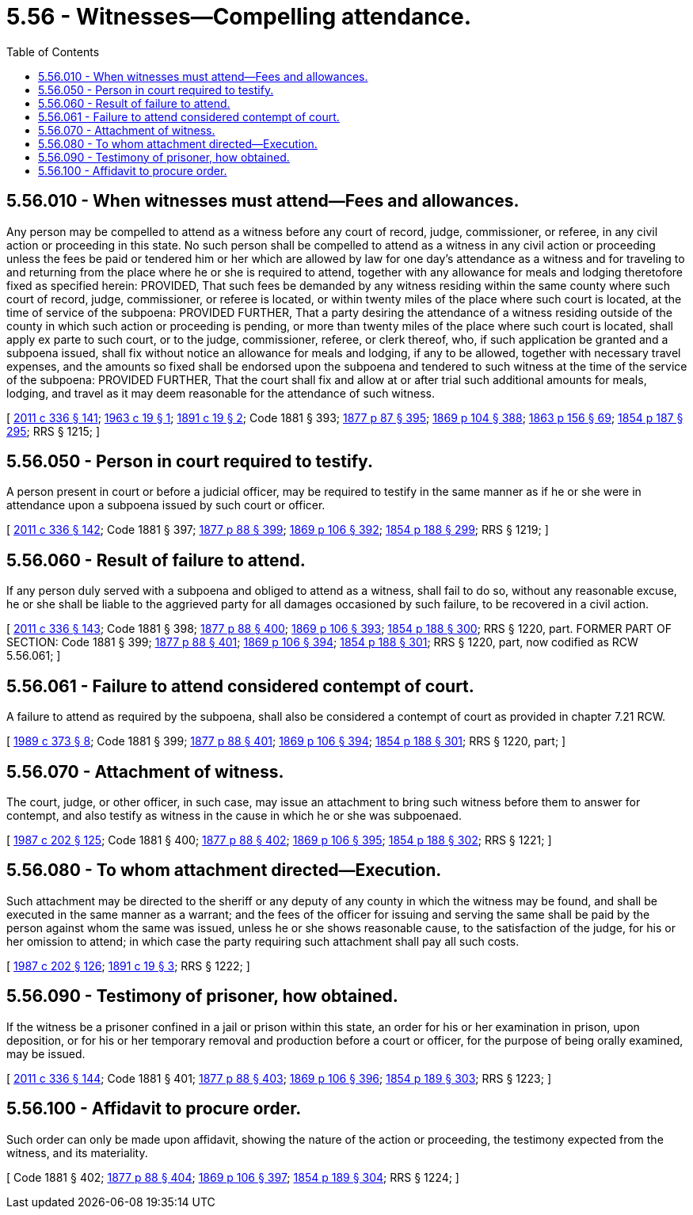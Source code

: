 = 5.56 - Witnesses—Compelling attendance.
:toc:

== 5.56.010 - When witnesses must attend—Fees and allowances.
Any person may be compelled to attend as a witness before any court of record, judge, commissioner, or referee, in any civil action or proceeding in this state. No such person shall be compelled to attend as a witness in any civil action or proceeding unless the fees be paid or tendered him or her which are allowed by law for one day's attendance as a witness and for traveling to and returning from the place where he or she is required to attend, together with any allowance for meals and lodging theretofore fixed as specified herein: PROVIDED, That such fees be demanded by any witness residing within the same county where such court of record, judge, commissioner, or referee is located, or within twenty miles of the place where such court is located, at the time of service of the subpoena: PROVIDED FURTHER, That a party desiring the attendance of a witness residing outside of the county in which such action or proceeding is pending, or more than twenty miles of the place where such court is located, shall apply ex parte to such court, or to the judge, commissioner, referee, or clerk thereof, who, if such application be granted and a subpoena issued, shall fix without notice an allowance for meals and lodging, if any to be allowed, together with necessary travel expenses, and the amounts so fixed shall be endorsed upon the subpoena and tendered to such witness at the time of the service of the subpoena: PROVIDED FURTHER, That the court shall fix and allow at or after trial such additional amounts for meals, lodging, and travel as it may deem reasonable for the attendance of such witness.

[ http://lawfilesext.leg.wa.gov/biennium/2011-12/Pdf/Bills/Session%20Laws/Senate/5045.SL.pdf?cite=2011%20c%20336%20§%20141[2011 c 336 § 141]; http://leg.wa.gov/CodeReviser/documents/sessionlaw/1963c19.pdf?cite=1963%20c%2019%20§%201[1963 c 19 § 1]; http://leg.wa.gov/CodeReviser/documents/sessionlaw/1891c19.pdf?cite=1891%20c%2019%20§%202[1891 c 19 § 2]; Code 1881 § 393; http://leg.wa.gov/CodeReviser/Pages/session_laws.aspx?cite=1877%20p%2087%20§%20395[1877 p 87 § 395]; http://leg.wa.gov/CodeReviser/Pages/session_laws.aspx?cite=1869%20p%20104%20§%20388[1869 p 104 § 388]; http://leg.wa.gov/CodeReviser/Pages/session_laws.aspx?cite=1863%20p%20156%20§%2069[1863 p 156 § 69]; http://leg.wa.gov/CodeReviser/Pages/session_laws.aspx?cite=1854%20p%20187%20§%20295[1854 p 187 § 295]; RRS § 1215; ]

== 5.56.050 - Person in court required to testify.
A person present in court or before a judicial officer, may be required to testify in the same manner as if he or she were in attendance upon a subpoena issued by such court or officer.

[ http://lawfilesext.leg.wa.gov/biennium/2011-12/Pdf/Bills/Session%20Laws/Senate/5045.SL.pdf?cite=2011%20c%20336%20§%20142[2011 c 336 § 142]; Code 1881 § 397; http://leg.wa.gov/CodeReviser/Pages/session_laws.aspx?cite=1877%20p%2088%20§%20399[1877 p 88 § 399]; http://leg.wa.gov/CodeReviser/Pages/session_laws.aspx?cite=1869%20p%20106%20§%20392[1869 p 106 § 392]; http://leg.wa.gov/CodeReviser/Pages/session_laws.aspx?cite=1854%20p%20188%20§%20299[1854 p 188 § 299]; RRS § 1219; ]

== 5.56.060 - Result of failure to attend.
If any person duly served with a subpoena and obliged to attend as a witness, shall fail to do so, without any reasonable excuse, he or she shall be liable to the aggrieved party for all damages occasioned by such failure, to be recovered in a civil action.

[ http://lawfilesext.leg.wa.gov/biennium/2011-12/Pdf/Bills/Session%20Laws/Senate/5045.SL.pdf?cite=2011%20c%20336%20§%20143[2011 c 336 § 143]; Code 1881 § 398; http://leg.wa.gov/CodeReviser/Pages/session_laws.aspx?cite=1877%20p%2088%20§%20400[1877 p 88 § 400]; http://leg.wa.gov/CodeReviser/Pages/session_laws.aspx?cite=1869%20p%20106%20§%20393[1869 p 106 § 393]; http://leg.wa.gov/CodeReviser/Pages/session_laws.aspx?cite=1854%20p%20188%20§%20300[1854 p 188 § 300]; RRS § 1220, part. FORMER PART OF SECTION: Code 1881 § 399; http://leg.wa.gov/CodeReviser/Pages/session_laws.aspx?cite=1877%20p%2088%20§%20401[1877 p 88 § 401]; http://leg.wa.gov/CodeReviser/Pages/session_laws.aspx?cite=1869%20p%20106%20§%20394[1869 p 106 § 394]; http://leg.wa.gov/CodeReviser/Pages/session_laws.aspx?cite=1854%20p%20188%20§%20301[1854 p 188 § 301]; RRS § 1220, part, now codified as RCW  5.56.061; ]

== 5.56.061 - Failure to attend considered contempt of court.
A failure to attend as required by the subpoena, shall also be considered a contempt of court as provided in chapter 7.21 RCW.

[ http://leg.wa.gov/CodeReviser/documents/sessionlaw/1989c373.pdf?cite=1989%20c%20373%20§%208[1989 c 373 § 8]; Code 1881 § 399; http://leg.wa.gov/CodeReviser/Pages/session_laws.aspx?cite=1877%20p%2088%20§%20401[1877 p 88 § 401]; http://leg.wa.gov/CodeReviser/Pages/session_laws.aspx?cite=1869%20p%20106%20§%20394[1869 p 106 § 394]; http://leg.wa.gov/CodeReviser/Pages/session_laws.aspx?cite=1854%20p%20188%20§%20301[1854 p 188 § 301]; RRS § 1220, part; ]

== 5.56.070 - Attachment of witness.
The court, judge, or other officer, in such case, may issue an attachment to bring such witness before them to answer for contempt, and also testify as witness in the cause in which he or she was subpoenaed.

[ http://leg.wa.gov/CodeReviser/documents/sessionlaw/1987c202.pdf?cite=1987%20c%20202%20§%20125[1987 c 202 § 125]; Code 1881 § 400; http://leg.wa.gov/CodeReviser/Pages/session_laws.aspx?cite=1877%20p%2088%20§%20402[1877 p 88 § 402]; http://leg.wa.gov/CodeReviser/Pages/session_laws.aspx?cite=1869%20p%20106%20§%20395[1869 p 106 § 395]; http://leg.wa.gov/CodeReviser/Pages/session_laws.aspx?cite=1854%20p%20188%20§%20302[1854 p 188 § 302]; RRS § 1221; ]

== 5.56.080 - To whom attachment directed—Execution.
Such attachment may be directed to the sheriff or any deputy of any county in which the witness may be found, and shall be executed in the same manner as a warrant; and the fees of the officer for issuing and serving the same shall be paid by the person against whom the same was issued, unless he or she shows reasonable cause, to the satisfaction of the judge, for his or her omission to attend; in which case the party requiring such attachment shall pay all such costs.

[ http://leg.wa.gov/CodeReviser/documents/sessionlaw/1987c202.pdf?cite=1987%20c%20202%20§%20126[1987 c 202 § 126]; http://leg.wa.gov/CodeReviser/documents/sessionlaw/1891c19.pdf?cite=1891%20c%2019%20§%203[1891 c 19 § 3]; RRS § 1222; ]

== 5.56.090 - Testimony of prisoner, how obtained.
If the witness be a prisoner confined in a jail or prison within this state, an order for his or her examination in prison, upon deposition, or for his or her temporary removal and production before a court or officer, for the purpose of being orally examined, may be issued.

[ http://lawfilesext.leg.wa.gov/biennium/2011-12/Pdf/Bills/Session%20Laws/Senate/5045.SL.pdf?cite=2011%20c%20336%20§%20144[2011 c 336 § 144]; Code 1881 § 401; http://leg.wa.gov/CodeReviser/Pages/session_laws.aspx?cite=1877%20p%2088%20§%20403[1877 p 88 § 403]; http://leg.wa.gov/CodeReviser/Pages/session_laws.aspx?cite=1869%20p%20106%20§%20396[1869 p 106 § 396]; http://leg.wa.gov/CodeReviser/Pages/session_laws.aspx?cite=1854%20p%20189%20§%20303[1854 p 189 § 303]; RRS § 1223; ]

== 5.56.100 - Affidavit to procure order.
Such order can only be made upon affidavit, showing the nature of the action or proceeding, the testimony expected from the witness, and its materiality.

[ Code 1881 § 402; http://leg.wa.gov/CodeReviser/Pages/session_laws.aspx?cite=1877%20p%2088%20§%20404[1877 p 88 § 404]; http://leg.wa.gov/CodeReviser/Pages/session_laws.aspx?cite=1869%20p%20106%20§%20397[1869 p 106 § 397]; http://leg.wa.gov/CodeReviser/Pages/session_laws.aspx?cite=1854%20p%20189%20§%20304[1854 p 189 § 304]; RRS § 1224; ]

